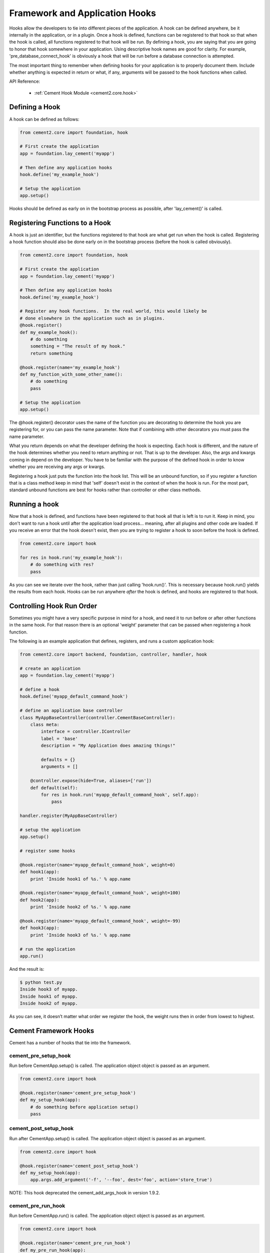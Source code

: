 Framework and Application Hooks
===============================

Hooks allow the developers to tie into different pieces of the application.
A hook can be defined anywhere, be it internally in the application, or in a
plugin.  Once a hook is defined, functions can be registered to that hook so
that when the hook is called, all functions registered to that hook will be 
run.  By defining a hook, you are saying that you are going to honor that hook
somewhere in your application.  Using descriptive hook names are good for
clarity.  For example, 'pre_database_connect_hook' is obviously a hook that
will be run before a database connection is attempted.
    
The most important thing to remember when defining hooks for your application
is to properly document them.  Include whether anything is expected in return
or what, if any, arguments will be passed to the hook functions when called.

API Reference:

    * :ref:`Cement Hook Module <cement2.core.hook>`
    
Defining a Hook
---------------

A hook can be defined as follows:

.. code-block:: python

    from cement2.core import foundation, hook
    
    # First create the application
    app = foundation.lay_cement('myapp')
    
    # Then define any application hooks
    hook.define('my_example_hook')

    # Setup the application
    app.setup()
    

Hooks should be defined as early on in the bootstrap process as possible,
after 'lay_cement()' is called.            


Registering Functions to a Hook
-------------------------------

A hook is just an identifier, but the functions registered to that hook are 
what get run when the hook is called.  Registering a hook function should also 
be done early on in the bootstrap process (before the hook is called 
obviously).  

.. code-block:: python

    from cement2.core import foundation, hook
    
    # First create the application
    app = foundation.lay_cement('myapp')
    
    # Then define any application hooks
    hook.define('my_example_hook')

    # Register any hook functions.  In the real world, this would likely be
    # done elsewhere in the application such as in plugins.
    @hook.register()
    def my_example_hook():
        # do something
        something = "The result of my hook."
        return something
    
    @hook.register(name='my_example_hook')
    def my_function_with_some_other_name():
        # do something
        pass
        
    # Setup the application
    app.setup()
    
    
    
The @hook.register() decorator uses the name of the function you are 
decorating to determine the hook you are registering for, or you can pass the
name parameter.  Note that if combining with other decorators you must pass
the name parameter.

What you return depends on what the developer defining the hook is expecting.
Each hook is different, and the nature of the hook determines whether you need
to return anything or not.  That is up to the developer.  Also, the args and
kwargs coming in depend on the developer.  You have to be familiar with 
the purpose of the defined hook in order to know whether you are receiving any
args or kwargs.

Registering a hook just puts the function into the hook list.  This will be an
unbound function, so if you register a function that is a class method keep in
mind that 'self' doesn't exist in the context of when the hook is run.  For the
most part, standard unbound functions are best for hooks rather than controller
or other class methods.


Running a hook
--------------

Now that a hook is defined, and functions have been registered to that hook
all that is left is to run it.  Keep in mind, you don't want to run a hook
until after the application load process... meaning, after all plugins and 
other code are loaded.  If you receive an error that the hook doesn't exist,
then you are trying to register a hook to soon before the hook is defined.

.. code-block:: python

    from cement2.core import hook
    
    for res in hook.run('my_example_hook'):
        # do something with res?
        pass
        
As you can see we iterate over the hook, rather than just calling 
'hook.run()'.  This is necessary because hook.run() yields the results from
each hook.  Hooks can be run anywhere *after* the hook is defined, and hooks
are registered to that hook.


Controlling Hook Run Order
--------------------------

Sometimes you might have a very specific purpose in mind for a hook, and need
it to run before or after other functions in the same hook.  For that reason
there is an optional 'weight' parameter that can be passed when registering a
hook function.  

The following is an example application that defines, registers, and runs
a custom application hook:

.. code-block:: python

    from cement2.core import backend, foundation, controller, handler, hook

    # create an application
    app = foundation.lay_cement('myapp')

    # define a hook
    hook.define('myapp_default_command_hook')

    # define an application base controller
    class MyAppBaseController(controller.CementBaseController):
        class meta:
            interface = controller.IController
            label = 'base'
            description = "My Application does amazing things!"

            defaults = {}
            arguments = []
        
        @controller.expose(hide=True, aliases=['run'])
        def default(self):
            for res in hook.run('myapp_default_command_hook', self.app):
                pass

    handler.register(MyAppBaseController)

    # setup the application
    app.setup()

    # register some hooks

    @hook.register(name='myapp_default_command_hook', weight=0)
    def hook1(app):
        print 'Inside hook1 of %s.' % app.name
    
    @hook.register(name='myapp_default_command_hook', weight=100)
    def hook2(app):
        print 'Inside hook2 of %s.' % app.name

    @hook.register(name='myapp_default_command_hook', weight=-99)
    def hook3(app):
        print 'Inside hook3 of %s.' % app.name
    
    # run the application
    app.run()

And the result is:

.. code-block:: text

    $ python test.py
    Inside hook3 of myapp.
    Inside hook1 of myapp.
    Inside hook2 of myapp.
    
    
As you can see, it doesn’t matter what order we register the hook, the 
weight runs then in order from lowest to highest.  

Cement Framework Hooks
----------------------

Cement has a number of hooks that tie into the framework.

cement_pre_setup_hook
^^^^^^^^^^^^^^^^^^^^^
        
Run before CementApp.setup() is called.  The application object object is
passed as an argument.

.. code-block:: python

    from cement2.core import hook
    
    @hook.register(name='cement_pre_setup_hook')
    def my_setup_hook(app):
        # do something before application setup()
        pass

cement_post_setup_hook
^^^^^^^^^^^^^^^^^^^^^^
        
Run after CementApp.setup() is called.  The application object object is
passed as an argument.

.. code-block:: python

    from cement2.core import hook
    
    @hook.register(name='cement_post_setup_hook')
    def my_setup_hook(app):
        app.args.add_argument('-f', '--foo', dest='foo', action='store_true')
        

NOTE: This hook deprecated the cement_add_args_hook in version 1.9.2.

cement_pre_run_hook
^^^^^^^^^^^^^^^^^^^
        
Run before CementApp.run() is called.  The application object object is
passed as an argument.

.. code-block:: python

    from cement2.core import hook
    
    @hook.register(name='cement_pre_run_hook')
    def my_pre_run_hook(app):
        # do something before application run()
        if not app.config.has_key('base', 'foo'):
            raise MyAppConfigError, "Required configuration 'foo' missing."

Note: This hook deprecated the cement_validate_config_hook in version 1.9.2.

cement_post_run_hook
^^^^^^^^^^^^^^^^^^^^
        
Run after CementApp.run() is called.  The application object object is
passed as an argument.  Note that if an application 'base' controller exists,
this hook may never get called as it is run after runtime is passed to the
base controller.

.. code-block:: python

    from cement2.core import hook
    
    @hook.register(name='cement_post_run_hook')
    def my_post_run_hook(app):
        # Do something after application run() is called.
        pass
